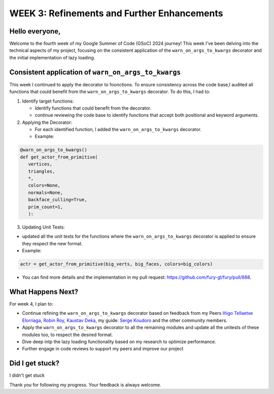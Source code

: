 WEEK 3: Refinements and Further Enhancements
============================================

.. post:: June 26, 2024
   :author: Wachiou BOURAIMA
   :tags: google
   :category: gsoc

Hello everyone,
---------------

Welcome to the fourth week of my Google Summer of Code (GSoC) 2024 journey!
This week I've been delving into the technical aspects of my project,
focusing on the consistent application of the ``warn_on_args_to_kwargs`` decorator and the initial implementation of lazy loading.


Consistent application of ``warn_on_args_to_kwargs``
----------------------------------------------------

This week I continued to apply the decorator to foonctions.
To ensure consistency across the code base,I audited all functions that could benefit from the ``warn_on_args_to_kwargs`` decorator.
To do this, I had to:

1. Identify target functions:

   * Identify functions that could benefit from the decorator.
   * continue reviewing the code base to identify functions that accept both positional and keyword arguments.

2. Applying the Decorator:

   * For each identified function, I added the ``warn_on_args_to_kwargs`` decorator.
   * Example:

.. code-block::  python

   @warn_on_args_to_kwargs()
   def get_actor_from_primitive(
      vertices,
      triangles,
      *,
      colors=None,
      normals=None,
      backface_culling=True,
      prim_count=1,
      ):

3. Updating Unit Tests:

* updated all the unit tests for the functions where the ``warn_on_args_to_kwargs`` decorator is applied to ensure they respect the new format.
* Example:

.. code-block:: python

   actr = get_actor_from_primitive(big_verts, big_faces, colors=big_colors)

- You can find more details and the implementation in my pull request: `https://github.com/fury-gl/fury/pull/888 <https://github.com/fury-gl/fury/pull/888>`_.


What Happens Next?
------------------

For week 4, I plan to:

* Continue refining the ``warn_on_args_to_kwargs`` decorator based on feedback from my Peers `Iñigo Tellaetxe Elorriaga <https://github.com/itellaetxe>`_, `Robin Roy <https://github.com/robinroy03>`_, `Kaustav Deka <https://github.com/deka27>`_, my guide: `Serge Koudoro <https://github.com/skoudoro>`_ and the other community members.
* Apply the ``warn_on_args_to_kwargs`` decorator to all the remaining modules and update all the unitests of these modules too, to respect the desired format.
* Dive deep intp the lazy loading functionality based on my research to optimize performance.
* Further engage in code reviews to support my peers and improve our project

Did I get stuck?
----------------

I didn't get stuck

Thank you for following my progress. Your feedback is always welcome.
